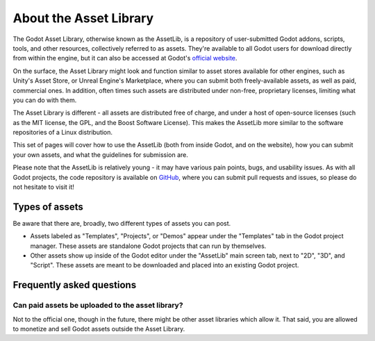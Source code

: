 .. _doc_what_is_assetlib:

About the Asset Library
=======================

The Godot Asset Library, otherwise known as the AssetLib, is a repository of
user-submitted Godot addons, scripts, tools, and other resources, collectively referred
to as assets. They're available to all Godot users for download directly from within the
engine, but it can also be accessed at Godot's `official website <https://godotengine.org/asset-library/asset>`_.

On the surface, the Asset Library might look and function similar to asset
stores available for other engines, such as Unity's Asset Store, or Unreal
Engine's Marketplace, where you can submit both freely-available assets, as well
as paid, commercial ones. In addition, often times such assets are distributed
under non-free, proprietary licenses, limiting what you can do with them.

The Asset Library is different - all assets are distributed free of charge, and under
a host of open-source licenses (such as the MIT license, the GPL, and the Boost Software License).
This makes the AssetLib more similar to the software repositories of a Linux distribution.

This set of pages will cover how to use the AssetLib (both from inside Godot, and on the
website), how you can submit your own assets, and what the guidelines for submission are.

Please note that the AssetLib is relatively young - it may have various pain points, bugs,
and usability issues. As with all Godot projects, the code repository is available on `GitHub <https://github.com/godotengine/godot-asset-library>`_,
where you can submit pull requests and issues, so please do not hesitate to visit it!

Types of assets
---------------

Be aware that there are, broadly, two different types of assets you can post.

* Assets labeled as "Templates", "Projects", or "Demos" appear under
  the "Templates" tab in the Godot project manager. These assets are
  standalone Godot projects that can run by themselves.

* Other assets show up inside of the Godot editor under the "AssetLib"
  main screen tab, next to "2D", "3D", and "Script". These assets are
  meant to be downloaded and placed into an existing Godot project.

Frequently asked questions
--------------------------

Can paid assets be uploaded to the asset library?
~~~~~~~~~~~~~~~~~~~~~~~~~~~~~~~~~~~~~~~~~~~~~~~~~

Not to the official one, though in the future, there might be other asset
libraries which allow it.
That said, you are allowed to monetize and sell Godot assets outside the
Asset Library.
